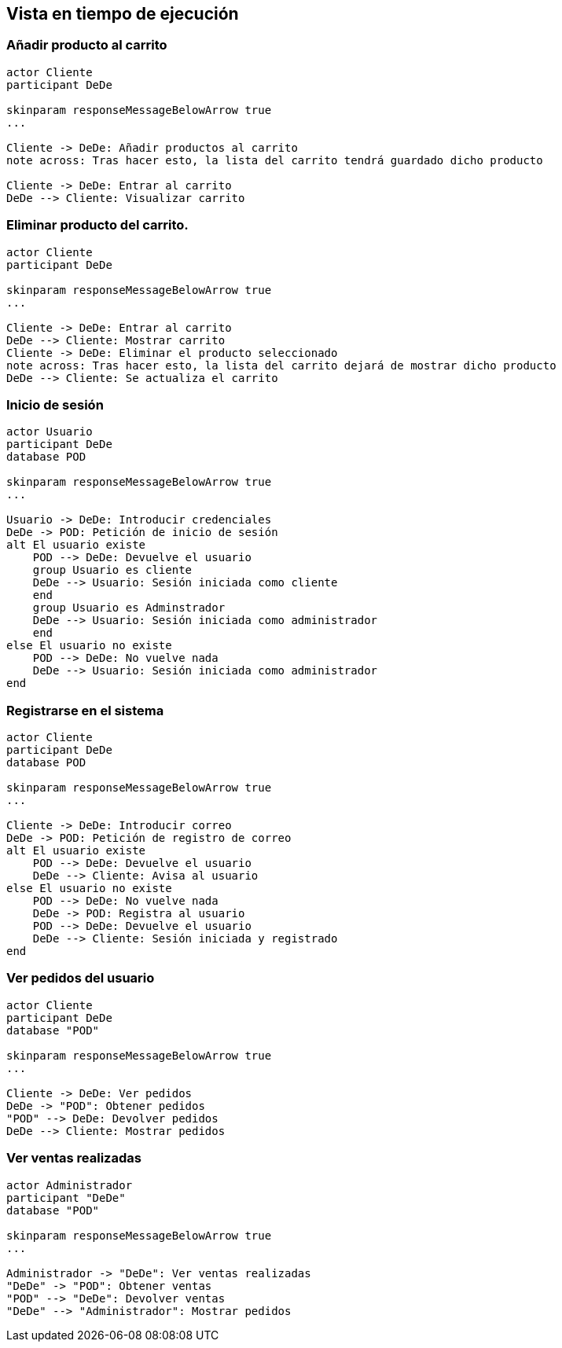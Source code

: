 [[section-runtime-view]]
== Vista en tiempo de ejecución

=== Añadir producto al carrito

[plantuml,"Diagrama Añadir producto",png]
----
actor Cliente
participant DeDe

skinparam responseMessageBelowArrow true
...

Cliente -> DeDe: Añadir productos al carrito
note across: Tras hacer esto, la lista del carrito tendrá guardado dicho producto

Cliente -> DeDe: Entrar al carrito
DeDe --> Cliente: Visualizar carrito
----

=== Eliminar producto del carrito.

[plantuml,"Diagrama Eliminar Producto",png]
----
actor Cliente
participant DeDe

skinparam responseMessageBelowArrow true
...

Cliente -> DeDe: Entrar al carrito
DeDe --> Cliente: Mostrar carrito
Cliente -> DeDe: Eliminar el producto seleccionado
note across: Tras hacer esto, la lista del carrito dejará de mostrar dicho producto
DeDe --> Cliente: Se actualiza el carrito
----

=== Inicio de sesión

[plantuml,"Diagrama Inicio de sesión",png]
----
actor Usuario
participant DeDe
database POD

skinparam responseMessageBelowArrow true
...

Usuario -> DeDe: Introducir credenciales
DeDe -> POD: Petición de inicio de sesión
alt El usuario existe
    POD --> DeDe: Devuelve el usuario
    group Usuario es cliente
    DeDe --> Usuario: Sesión iniciada como cliente
    end
    group Usuario es Adminstrador
    DeDe --> Usuario: Sesión iniciada como administrador
    end
else El usuario no existe
    POD --> DeDe: No vuelve nada
    DeDe --> Usuario: Sesión iniciada como administrador
end
----

=== Registrarse en el sistema

[plantuml,"Diagrama Registro",png]
----
actor Cliente
participant DeDe
database POD

skinparam responseMessageBelowArrow true
...

Cliente -> DeDe: Introducir correo
DeDe -> POD: Petición de registro de correo
alt El usuario existe
    POD --> DeDe: Devuelve el usuario
    DeDe --> Cliente: Avisa al usuario
else El usuario no existe
    POD --> DeDe: No vuelve nada
    DeDe -> POD: Registra al usuario
    POD --> DeDe: Devuelve el usuario
    DeDe --> Cliente: Sesión iniciada y registrado
end
----


=== Ver pedidos del usuario

[plantuml,"Ver pedidos",png]
----
actor Cliente
participant DeDe
database "POD"

skinparam responseMessageBelowArrow true
...

Cliente -> DeDe: Ver pedidos
DeDe -> "POD": Obtener pedidos
"POD" --> DeDe: Devolver pedidos
DeDe --> Cliente: Mostrar pedidos
----

=== Ver ventas realizadas

[plantuml,"Ver ventas realizadas",png]
----
actor Administrador
participant "DeDe"
database "POD"

skinparam responseMessageBelowArrow true
...

Administrador -> "DeDe": Ver ventas realizadas
"DeDe" -> "POD": Obtener ventas
"POD" --> "DeDe": Devolver ventas
"DeDe" --> "Administrador": Mostrar pedidos
----

